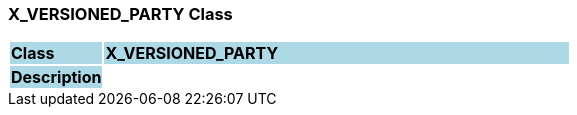 === X_VERSIONED_PARTY Class

[cols="^1,2,3"]
|===
|*Class*
{set:cellbgcolor:lightblue}
2+^|*X_VERSIONED_PARTY*

|*Description*
{set:cellbgcolor:lightblue}
2+|
{set:cellbgcolor!}

|===
